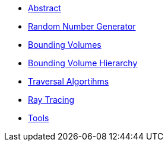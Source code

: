 * xref:introduction.adoc[Abstract]
* xref:rng.adoc[Random Number Generator]
* xref:bv.adoc[Bounding Volumes]
* xref:bvh.adoc[Bounding Volume Hierarchy]
* xref:traversal.adoc[Traversal Algortihms]
* xref:raytracing.adoc[Ray Tracing]
* xref:tools.adoc[Tools]